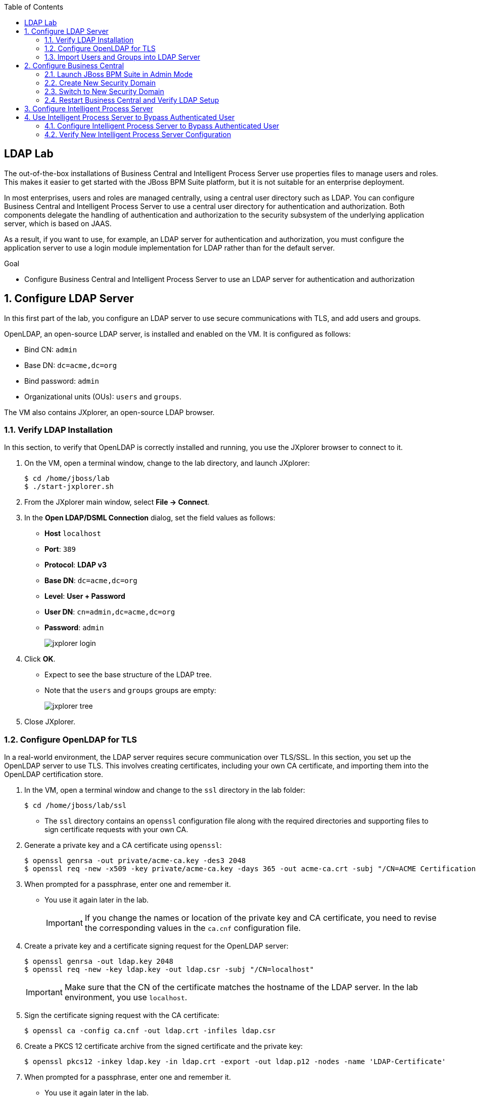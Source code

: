 :scrollbar:
:data-uri:
:toc2:

== LDAP Lab

The out-of-the-box installations of Business Central and Intelligent Process Server use properties files to manage users and roles. This makes it easier to get started with the JBoss BPM Suite platform, but it is not suitable for an enterprise deployment.

In most enterprises, users and roles are managed centrally, using a central user directory such as LDAP. You can configure Business Central and Intelligent Process Server to use a central user directory for authentication and authorization. Both components delegate the handling of authentication and authorization to the security subsystem of the underlying application server, which is based on JAAS.

As a result, if you want to use, for example, an LDAP server for authentication and authorization, you must configure the application server to use a login module implementation for LDAP rather than for the default server.

.Goal

* Configure Business Central and Intelligent Process Server to use an LDAP server for authentication and authorization

:numbered:

== Configure LDAP Server

In this first part of the lab, you configure an LDAP server to use secure communications with TLS, and add users and groups.

OpenLDAP, an open-source LDAP server, is installed and enabled on the VM. It is configured as follows:

* Bind CN: `admin`
* Base DN: `dc=acme,dc=org`
* Bind password: `admin`
* Organizational units (OUs): `users` and `groups`.

The VM also contains JXplorer, an open-source LDAP browser.

=== Verify LDAP Installation

In this section, to verify that OpenLDAP is correctly installed and running, you use the JXplorer browser to connect to it.

. On the VM, open a terminal window, change to the lab directory, and launch JXplorer:
+
[source,text]
----
$ cd /home/jboss/lab
$ ./start-jxplorer.sh
----

. From the JXplorer main window, select *File -> Connect*.
. In the *Open LDAP/DSML Connection* dialog, set the field values as follows:
* *Host* `localhost`
* *Port*: `389`
* *Protocol*: *LDAP v3*
* *Base DN*: `dc=acme,dc=org`
* *Level*: *User + Password*
* *User DN*: `cn=admin,dc=acme,dc=org`
* *Password*: `admin`
+
image::images/jxplorer-login.png[]

. Click *OK*.

* Expect to see the base structure of the LDAP tree.
* Note that the `users` and `groups` groups are empty:
+
image::images/jxplorer-tree.png[]

. Close JXplorer.

=== Configure OpenLDAP for TLS

In a real-world environment, the LDAP server requires secure communication over TLS/SSL. In this section, you set up the OpenLDAP server to use TLS. This involves creating certificates, including your own CA certificate, and importing them into the OpenLDAP certification store.

. In the VM, open a terminal window and change to the `ssl` directory in the lab folder:
+
[source,text]
----
$ cd /home/jboss/lab/ssl
----

* The `ssl` directory contains an `openssl` configuration file along with the required directories and supporting files to sign certificate requests with your own CA.

. Generate a private key and a CA certificate using `openssl`:
+
[source,text]
----
$ openssl genrsa -out private/acme-ca.key -des3 2048
$ openssl req -new -x509 -key private/acme-ca.key -days 365 -out acme-ca.crt -subj "/CN=ACME Certification Authority"
----
. When prompted for a passphrase, enter one and remember it.
* You use it again later in the lab.
+
[IMPORTANT]
If you change the names or location of the private key and CA certificate, you need to revise the corresponding values in the `ca.cnf` configuration file.

. Create a private key and a certificate signing request for the OpenLDAP server:
+
[source,text]
----
$ openssl genrsa -out ldap.key 2048
$ openssl req -new -key ldap.key -out ldap.csr -subj "/CN=localhost"
----
+
[IMPORTANT]
Make sure  that the CN of the certificate matches the hostname of the LDAP server. In the lab environment, you use `localhost`.

. Sign the certificate signing request with the CA certificate:
+
[source,text]
----
$ openssl ca -config ca.cnf -out ldap.crt -infiles ldap.csr
----

. Create a PKCS 12 certificate archive from the signed certificate and the private key:
+
[source,text]
----
$ openssl pkcs12 -inkey ldap.key -in ldap.crt -export -out ldap.p12 -nodes -name 'LDAP-Certificate'
----

. When prompted for a passphrase, enter one and remember it.
* You use it again later in the lab.

. Import the LDAP server certificate into the certificate directory of the OpenLDAP server, and then create a certified database and a file that holds the database password:
+
[source,text]
----
$ sudo rm -rf /etc/openldap/certs/*
$ sudo sh -c "echo <pkcs12 passphrase> > /etc/openldap/certs/password"
$ sudo chown root:ldap /etc/openldap/certs/password
$ sudo chmod 640 /etc/openldap/certs/password
$ sudo modutil -force -create -dbdir /etc/openldap/certs
$ sudo chmod 644 /etc/openldap/certs/cert8.db /etc/openldap/certs/key3.db /etc/openldap/certs/secmod.db
$ sudo certutil -d /etc/openldap/certs -A -n "CA Certificate" -t TCu,Cu,Tuw -a -i /home/jboss/lab/ssl/acme-ca.crt
$ sudo modutil -dbdir /etc/openldap/certs -force -changepw 'NSS Certificate DB' -newpwfile /etc/openldap/certs/password
$ sudo pk12util -i /home/jboss/lab/ssl/ldap.p12 -d /etc/openldap/certs -k /etc/openldap/certs/password -w /etc/openldap/certs/password
----
.. Replace `<pkcs12 passphrase>` with the passphrase of the PKCS 12 certificate archive.
.. When prompted for your password, enter the password for the `jboss` user.

. Configure the OpenLDAP server to use the certificate directory:
* The `/home/jboss/lab/ldif` directory contains a file named `tls.ldif`.

.. Review the `tls.ldif` file, noting the value of the `olcTLSCertificateFile` attribute, which matches the name of the certificate in the PKCS 12 certificate file.

.. Apply the `tls.ldif` file to the OpenLDAP server:
+
[source,text]
----
$ sudo ldapmodify -H ldapi:// -Y EXTERNAL -f /home/jboss/lab/ldif/tls.ldif
----

. Restart the OpenLDAP server:
+
[source,text]
----
$ sudo systemctl restart slapd
----

. Verify the LDAP configuration with JXplorer:
.. Start JXplorer.
.. Click *Connect*, and in the *Open LDAP/DSML Connection* dialog complete the fields as follows:
* *Host*: `localhost`
* *Port*: `636`
* *Protocol*: *LDAP v3*
* *Base DN*: `dc=acme,dc=org`
* *Level*: *SSL + User + Password*
* *User DN*: `cn=admin,dc=acme,dc=org`
* *Password*: `admin`
+
image::images/jxplorer-login-ssl.png[]

.. Click *OK*.
.. In the *Server CA Certificate missing* dialog, select *Always*:
+
image::images/jxplorer-login-ca.png[]

* This imports the CA certificate into the truststore of the JXplore tool.

.. Verify that you can log in to the LDAP server.

=== Import Users and Groups into LDAP Server

Users and groups can be imported into the LDAP server with JXplorer.

. If JXplorer is not running and connected to the LDAP server, launch and connect it using the connection settings detailed in the previous section.

. From the menu, select *LDIF -> Import File*.
. Select the `home/jboss/ldap/ldif/users.ldif` file and click *Import*:
+
image::images/jxplorer-import.png[]

. Repeat this procedure to import the `home/jboss/ldap/ldif/groups.ldif` file.
+
[NOTE]
The result is an LDAP schema where both users and groups exist on the LDAP server as first-class entries, and group membership is stored in attributes on the group. This schema conforms with RFC 2307 and is widely used in UNIX/Linux environments. Active Directory typically uses an alternative schema, where group membership is stored as attributes on the user.

== Configure Business Central

In this section, you configure Business Central to use LDAP rather than the default properties files for authentication and authorization.

The steps include configuring a security domain on the underlying JBoss EAP application server that points to the LDAP server, and configuring the Business Central application to use this security domain rather than the default one.

=== Launch JBoss BPM Suite in Admin Mode

. If a Business Central instance is running in JBoss BPM Suite, shut it down.

. Open a terminal window, change to the `bin` directory of the Business Central installation, and start the server in `admin` mode:
+
[source,text]
----
$ cd ~/lab/bpms/bc/bin
$ ./standalone.sh --admin-only
----

=== Create New Security Domain

. Open a second terminal window, navigate to the `bin` directory of the Business Central installation, and start the JBoss EAP CLI:
+
[source,text]
----
$ cd ~/lab/bpms/bc/bin
$ ./jboss-cli.sh --connect
[standalone@localhost:9990 /]
----

. At the JBoss EAP CLI prompt, enter the following commands:
+
[source,text]
----
[standalone@localhost:9990 /]/subsystem=security/security-domain=bpms:add(cache-type=default)
----
+
[source,text]
----
[standalone@localhost:9990 /]/subsystem=security/security-domain=bpms/authentication=classic:add(login-modules=[{"code"=>"org.jboss.security.auth.spi.LdapExtLoginModule","flag"=>"required","module-options"=>[("java.naming.provider.url"=>"ldaps://localhost:636"),("java.naming.factory.initial"=>"com.sun.jndi.ldap.LdapCtxFactory"),("java.naming.security.authentication"=>"simple"),("bindDN"=>"cn=admin,dc=acme,dc=org"),("bindCredential"=>"admin"),("baseCtxDN"=>"dc=acme,dc=org"),("baseFilter"=>"(uid={0})"),("rolesCtxDN"=>"dc=acme,dc=org"),("roleFilter"=>"(member={1})"),("roleNameAttributeID"=>"cn"),("roleRecursion"=>"0"),("roleAttributeIsDN"=>"true"),("searchScope"=>"SUBTREE_SCOPE")]}])
----

* These commands create a new security domain named `bpms`, which uses the `org.jboss.security.auth.spi.LdapExtLoginModule` JAAS login module implementation. This class is part of the login modules shipped with JBoss EAP. It uses searches to locate both the user to bind (during authentication) and the associated roles. Note that roles correspond to groups in LDAP.

* The login module has a number of properties to configure to match the LDAP schema structure. These properties are fully documented in the JavaDocs of the class.

. Note the following properties, and try to relate them to the LDAP schema:

** `baseFilter`: Search filter to locate the user to authenticate. The input username is substituted in the filter anywhere an `{0}` expression is seen. For the lab, you use `(uid={0})`, which means that the username used to log in corresponds to the UID attribute of the user.
** `roleNameAttributeID`: Role attribute that contains the name of the role. In the LDAP schema this is the `cn` attribute. This requires the `roleAttributeIsDN` to be set to `true`.
** `roleFilter`: Search filter used to locate the roles associated with the authenticated user. The input username is substituted into the filter anywhere n `{0}` expression is seen. The authenticated user DN is substituted into the filter anywhere a `{1}` is seen. In the LDAP, schema group memberships use the `member` attribute that contains one or more DNs. Hence the role filter to use is `(member={1})`.
** `roleRecursion`: Recursion level for role searches. The LDAP schema does not contain subgroups, so you can leave this value as `0`.

. Exit from the CLI prompt (type `exit`), and shut down the application server.
+
[TIP]
If you want to review the changes you made to the server configuration file, open `/home/jboss/lab/bpms/bc/standalone/configuration/standalone.xml` in a text editor and review the `security` subsystem.

. Shut down the Business Central application server.

=== Switch to New Security Domain

In this section, you configure the Business Central application to use the `bpms` security domain instead of the default `other` domain, which uses properties files for users and roles.

. Open a terminal window and enter the following command:
+
[source,text]
----
$ sed -i "s'<security-domain>other</security-domain>'<security-domain>bpms</security-domain>'" /home/jboss/lab/bpms/bc/standalone/deployments/business-central.war/WEB-INF/jboss-web.xml
----

. If you completed the previous lab for this module, revert the authentication method used by the Business Central application to `BASIC`:
+
[source,text]
----
$ sed -i "s'<auth-method>KEYCLOAK</auth-method>'<auth-method>BASIC</auth-method>'" /home/jboss/lab/bpms/bc/standalone/deployments/business-central.war/WEB-INF/web.xml
----

. Create a certificate truststore containing the CA certificate using the JDK `keytool` utility and store the truststore in the application server's configuration directory:
+
[source,text]
----
$ keytool -importcert -file /home/jboss/lab/ssl/acme-ca.crt -alias acme-ca -keystore /home/jboss/lab/bpms/bc/standalone/configuration/truststore.jks
----
. When prompted for a passphrase, enter one and remember it.
* You use it again later in the lab.

. Configure the application server to use the truststore, replacing `<truststore password>` with the password for your truststore:
+
[source,text]
----
$ echo 'JAVA_OPTS="$JAVA_OPTS -Djavax.net.ssl.trustStore=/home/jboss/lab/bpms/bc/standalone/configuration/truststore.jks"' >> /home/jboss/lab/bpms/bc/bin/standalone.conf
$ echo 'JAVA_OPTS="$JAVA_OPTS -Djavax.net.ssl.trustStorePassword=<truststore password>"' >> /home/jboss/lab/bpms/bc/bin/standalone.conf
----

=== Restart Business Central and Verify LDAP Setup

. Restart the Business Central application:
+
[source,text]
----
$ cd /home/jboss/lab/bpms/bc/bin
$ ./standalone.sh
----

. Once the server is started up, open a web browser, navigate to `localhost:8080/business-central`, and log in as the `admin1:admin` user.
* Expect to be able to log in successfully.

. Log out and try to log in with the credentials for one of the users created in the LDAP directory--for example, `user2:user`.

* Expect to be able to log in successfully.

. Check the role of the user in Business Central:
+
image::images/business-central-ldap-user.png[]

* The user has only the `user` role, in line with the group definitions defined in the LDAP server. (Only roles pertinent to Business Central security are shown, so `group2` and `kie-server` are not displayed.)

* Business Central is now configured to use LDAP for user authentication and authorization.

. Shut down Business Central--you do not need it for the remainder of this lab.

== Configure Intelligent Process Server

The steps to configure Intelligent Process Server to use LDAP instead of the default properties file for authentication and authorization are nearly identical to those for Business Central.

. Connect to the Intelligent Process Server instance on the VM through the JBoss EAP CLI:
+
[source,text]
----
$ ./jboss-cli.sh --connect --controller=127.0.0.1:10140
----
* The Intelligent Process Server instance on the VM uses a port offset of `150`.

. Repeat the configuration procedure you used for Business Central to configure Intelligent Process Server.
+
NOTE: The home of the Intelligent Process Server instance on the VM is `/home/jboss/lab/bpms/kieserver`.

. When you have finished configuring Intelligent Process Server, start the Intelligent Process Server instance:
+
[source,text]
----
$ cd /home/jboss/lab/bpms/kieserver/bin
$ ./standalone.sh
----

. Verify that you can log in successfully to Intelligent Process Server as the `admin1:admin` user:
+
[source,text]
----
$ curl -X GET -H "Accept: application/json" --user admin1:admin 'http://localhost:8230/kie-server/services/rest/server/'
----

. Try using other users created in the LDAP server, for example `user2:user`.

* When using `jboss:bpms`, expect to receive a 401 (Unauthorized) HTTP status code.

== Use Intelligent Process Server to Bypass Authenticated User

In JBoss BPM Suite, user information and relationships (the groups the user belongs to) are not stored in the database. Instead, JBoss BPM Suite uses a callback mechanism to fetch this information whenever it is required, which is basically whenever an operation against the User Task service is performed. By default, JBoss BPM Suite uses a callback implementation that obtains the user information from the security system of the application server. In other words, it uses the user and role information as stored in the security principal of the authenticated user. As a result, JBoss BPM Suite is able to resolve users and groups even if the underlying security mechanism used by the application server is changed to another implementation.

Intelligent Process Server can be configured to bypass the authenticated user. In this case, you log in with a _system user_ and pass the username as a query parameter to the remote API to specify the user on whose behalf an operation is executed. When bypassing the authenticated user, the default callback implementation does not work, as it would return data for the system user (which is the authenticated user) instead of the _proxied user_.

In this section, you set up Intelligent Process Server to bypass the authenticated user, and use LDAP to resolve user and group information for the proxied users.

JBoss BPM Suite comes with a number of implementations of the `usergroup` callback. One of these implementations uses LDAP to retrieve user and group information.

=== Configure Intelligent Process Server to Bypass Authenticated User

. If Intelligent Process Server is running, shut it down.

. Revert the Process instance to use the default authentication mechanism:
+
[source,text]
----
$ sed -i "s'<security-domain>bpms</security-domain>'<security-domain>other</security-domain>'" /home/jboss/lab/bpms/kieserver/standalone/deployments/kie-server.war/WEB-INF/jboss-web.xml
----
* The `jboss` user defined in the user properties files is designated as the system user.

. Configure Intelligent Process Server to bypass the authenticated user by passing a system property to the server at startup:
+
[source,text]
----
$ sed -i "s'^.*org\.kie\.server\.bypass\.auth\.user.*$''g" /home/jboss/lab/bpms/kieserver/bin/standalone.conf #remove existing setting
$ echo 'JAVA_OPTS="$JAVA_OPTS -Dorg.kie.server.bypass.auth.user=true"' >> /home/jboss/lab/bpms/kieserver/bin/standalone.conf
----

. Enable the `userinfo` callback in the Intelligent Process Server configuration:
+
[source,text]
----
$ sed -i "s'^.*org\.jbpm\.ht\.callback.*$''g" /home/jboss/lab/bpms/kieserver/bin/standalone.conf #remove existing setting
$ sed -i "s'^.*org\.jbpm\.ht\.userinfo.*$''g" /home/jboss/lab/bpms/kieserver/bin/standalone.conf #remove existing setting
$ echo 'JAVA_OPTS="$JAVA_OPTS -Dorg.jbpm.ht.callback=ldap"' >> /home/jboss/lab/bpms/kieserver/bin/standalone.conf
$ echo 'JAVA_OPTS="$JAVA_OPTS -Dorg.jbpm.ht.userinfo=ldap"' >> /home/jboss/lab/bpms/kieserver/bin/standalone.conf
----

. Configure Intelligent Process Server to use the LDAP `usergroup` callback implementation through a properties file, leveraging the `userinfo` callback implementation:
+
[source,text]
----
$ sed -i "s'^.*jbpm\.usergroup\.callback\.properties.*$''g" /home/jboss/lab/bpms/kieserver/bin/standalone.conf #remove existing setting
$ sed -i "s'^.*jbpm\.user\.info\.properties.*$''g" /home/jboss/lab/bpms/kieserver/bin/standalone.conf #remove existing setting
$ echo 'JAVA_OPTS="$JAVA_OPTS -Djbpm.usergroup.callback.properties=file:/home/jboss/lab/bpms/kieserver/standalone/configuration/jbpm-usergroup-callback.properties"' >> /home/jboss/lab/bpms/kieserver/bin/standalone.conf
$ echo 'JAVA_OPTS="$JAVA_OPTS -Djbpm.user.info.properties=file:/home/jboss/lab/bpms/kieserver/standalone/configuration/jbpm-usergroup-callback.properties"' >> /home/jboss/lab/bpms/kieserver/bin/standalone.conf
----
* The `userinfo` callback obtains email addresses from users (needed when using User Tasks with notifications).
* The `usergroup` callback configuration is similar to the configuration of the login module you already used in this lab.

. Create the configuration file for the `usergroup` callback implementation by creating a text file called `jbpm-usergroup-callback.properties` in the `/home/jboss/lab/bpms/kieserver/standalone/configuration` directory:
+
[source,text]
----
$ touch /home/jboss/lab/bpms/kieserver/standalone/configuration/jbpm-usergroup-callback.properties
$ pluma /home/jboss/lab/bpms/kieserver/standalone/configuration/jbpm-usergroup-callback.properties
----

. Set the contents of the file to:
+
[source,text]
----
ldap.bind.user=cn=admin,dc=acme,dc=org
ldap.bind.pwd=admin
ldap.user.ctx=dc=acme,dc=org
ldap.role.ctx=dc=acme,dc=org
ldap.user.roles.ctx=dc=acme,dc=org
ldap.user.filter=(uid={0})
ldap.role.filter=(cn={0})
ldap.user.roles.filter=(member={0})
ldap.user.attr.id=uid
ldap.roles.attr.id=cn
ldap.user.id.dn=false
ldap.search.scope=SUBTREE_SCOPE

java.naming.provider.url=ldaps://localhost:636
java.naming.security.authentication=simple
java.naming.factory.initial=com.sun.jndi.ldap.LdapCtxFactory
----

* The configuration settings are nearly the same as the login module, but note these subtle differences:

** `ldap.role.filter`: Search filter used to determine the existence of a role (or group). In the LDAP schema, the name of the group is the `cn`.
** `ldap.user.roles.filter`: Search filter to find the groups to which the user belongs. Note that the implementation does not support recursion. So in the case of nested groups, only the groups that actually contain the user--not the super groups--are returned.

. Save the file.

=== Verify New Intelligent Process Server Configuration

. Start Intelligent Process Server:
+
[source,text]
----
$ cd /home/jboss/lab/bpms/kieserver/bin
$ ./standalone.sh
----

. Verify that you can log in successfully as the `jboss:bpms` user:
+
[source,text]
----
$ curl -X GET -H "Accept: application/json" --user jboss:bpms 'http://localhost:8230/kie-server/services/rest/server/'
----
* In contrast, expect not to be able to log in with any of the users defined in LDAP--for example, `admin1:admin` and `user2:user`.


. Test that the settings for the `usergroup` callback work as expected with the ticket application you used in the previous lab:
+
[source,text]
----
$ curl -X GET -H "Accept: application/json" --user jboss:bpms 'http://localhost:8230/kie-server/services/rest/server/containers'
----
* If you completed that lab, the ticket application is likely still deployed and you can expect to see a response similar to this:
+
[source,json]
----
{
  "type" : "SUCCESS",
  "msg" : "List of created containers",
  "result" : {
    "kie-containers" : {
      "kie-container" : [ {
        "status" : "STARTED",
        "messages" : [ {
          "severity" : "INFO",
          "timestamp" : 1480149038808,
          "content" : [ "Container ticket-app successfully created with module com.redhat.gpte.bpms-advanced-infrastructure:ticket-kjar:1.0." ]
        } ],
        "container-id" : "ticket-app",
        "release-id" : {
          "version" : "1.0",
          "group-id" : "com.redhat.gpte.bpms-advanced-infrastructure",
          "artifact-id" : "ticket-kjar"
        },
        "resolved-release-id" : {
          "version" : "1.0",
          "group-id" : "com.redhat.gpte.bpms-advanced-infrastructure",
          "artifact-id" : "ticket-kjar"
        },
        "config-items" : [ ]
      } ]
    }
  }
}
----

.. If the ticket application is not deployed, build it locally with `mvn install` and deploy it:
+
[source,text]
----
$ curl -X PUT 'http://localhost:8230/kie-server/services/rest/server/containers/ticket-app' \
-H "Accept: application/json" \
-H "Content-type: application/json" \
--user jboss:bpms
-d '{"release-id" : {"group-id" : "com.redhat.gpte.bpms-advanced-infrastructure", "artifact-id" : "ticket-kjar", "version" : "1.0" } }'
----

. Start a process instance of the ticket process, and assign the task in the process to `group2`:
+
[source,text]
----
$ curl -X POST 'http://localhost:8230/kie-server/services/rest/server/containers/ticket-app/processes/ticket/instances' \
-H "Accept: application/json" \
-H "Content-type: application/json" \
--user jboss:bpms
-d '{"project" : "my project", "subject" : "important ticket", "description" : "very important ticket", "groups" : "group2"}'
----

. Verify that `user2` is a potential owner for the task you created:
+
[source,text]
----
$ curl -X GET 'http://localhost:8230/kie-server/services/rest/server/queries/tasks/instances/pot-owners?page=0&pageSize=10&user=user2' \
-H "Accept: application/json" \
-H "Content-type: application/json" \
--user jboss:bpms
----
* You log in as the `jboss` user, and pass `user2` as a query parameter.
+
.Sample Output
[source,json]
----
{
  "task-summary" : [ {
    "task-id" : 1,
    "task-name" : "TicketTask",
    "task-subject" : "",
    "task-description" : "my project::important ticket",
    "task-status" : "Ready",
    "task-priority" : 0,
    "task-is-skipable" : true,
    "task-created-on" : 1480149662573,
    "task-activation-time" : 1480149662573,
    "task-proc-inst-id" : 1,
    "task-proc-def-id" : "ticket",
    "task-container-id" : "ticket-app",
    "task-parent-id" : -1
  } ]
}
----

. Execute the same command for `user1` or `user3`.
* Expect this to return an empty list.

. Verify that the task can now be claimed by `user2`:
+
[source,text]
----
$ curl -X GET 'http://localhost:8230/kie-server/services/rest/server/containers/ticket-app/tasks/1/states/claimed?user=user2' \
-H "Accept: application/json" \
-H "Content-type: application/json" \
--user jboss:bpms
----
* You log in as `jboss` and pass `user2` as the query parameter.

. Try to start the task as `user1`:
+
[source,text]
----
$ curl -X PUT 'http://localhost:8230/kie-server/services/rest/server/containers/ticket-app/tasks/1/states/started?user=user1' \
-H "Accept: application/json" \
-H "Content-type: application/json" \
--user jboss:bpms
----
+
.Sample Output
[source,text]
----
Unexpected error during processing: User '[UserImpl:'user1']' does not have permissions to execute operation 'Start' on task id 1
----

. Complete the task and process instance as `user2`:
+
[source,text]
----
$ curl -X PUT 'http://localhost:8230/kie-server/services/rest/server/containers/ticket-app/tasks/1/states/completed?user=user2' \
-H "Accept: application/json" \
-H "Content-type: application/json" \
--user jboss:bpms
----

You successfully integrated JBoss BPM Suite's Business Central and Intelligent Process Server with an LDAP server for authentication, authorization, and resolving users and groups.

